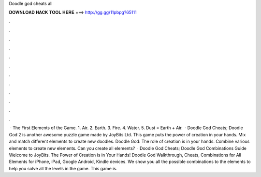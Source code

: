 Doodle god cheats all

𝐃𝐎𝐖𝐍𝐋𝐎𝐀𝐃 𝐇𝐀𝐂𝐊 𝐓𝐎𝐎𝐋 𝐇𝐄𝐑𝐄 ===> http://gg.gg/11pbpg?65111

.

.

.

.

.

.

.

.

.

.

.

.

 · The First Elements of the Game. 1. Air. 2. Earth. 3. Fire. 4. Water. 5. Dust = Earth + Air.  · Doodle God Cheats; Doodle God 2 is another awesome puzzle game made by JoyBits Ltd. This game puts the power of creation in your hands. Mix and match different elements to create new doodles. Doodle God: The role of creation is in your hands. Combine various elements to create new elements. Can you create all elements?  · Doodle God Cheats; Doodle God Combinations Guide Welcome to JoyBits. The Power of Creation is in Your Hands! Doodle God Walkthrough, Cheats, Combinations for All Elements for iPhone, iPad, Google Android, Kindle devices. We show you all the possible combinations to the elements to help you solve all the levels in the game. This game is.